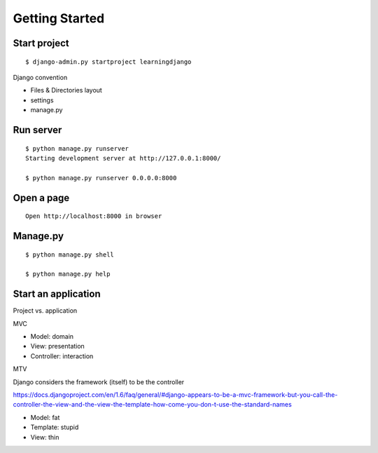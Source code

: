 Getting Started
===============

Start project
-------------

::

    $ django-admin.py startproject learningdjango

Django convention

-  Files & Directories layout
-  settings
-  manage.py

Run server
----------

::

    $ python manage.py runserver
    Starting development server at http://127.0.0.1:8000/

    $ python manage.py runserver 0.0.0.0:8000

Open a page
-----------

::

    Open http://localhost:8000 in browser

Manage.py
---------

::

    $ python manage.py shell

    $ python manage.py help

Start an application
--------------------

Project vs. application

MVC

-  Model: domain
-  View: presentation
-  Controller: interaction

MTV

Django considers the framework (itself) to be the controller

https://docs.djangoproject.com/en/1.6/faq/general/#django-appears-to-be-a-mvc-framework-but-you-call-the-controller-the-view-and-the-view-the-template-how-come-you-don-t-use-the-standard-names

-  Model: fat
-  Template: stupid
-  View: thin

